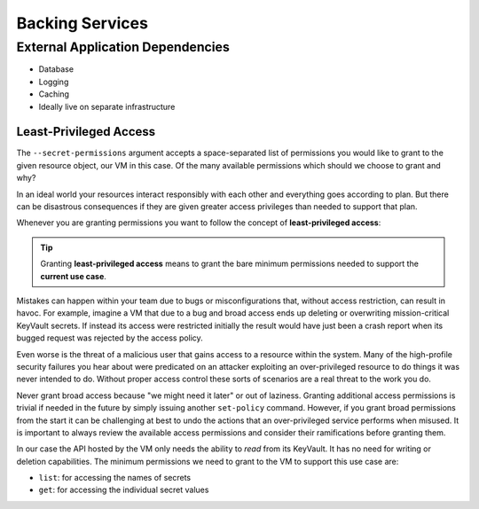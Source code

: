 ================
Backing Services
================

External Application Dependencies
=================================

- Database
- Logging
- Caching
- Ideally live on separate infrastructure

.. todo:: fit in

Least-Privileged Access
^^^^^^^^^^^^^^^^^^^^^^^

The ``--secret-permissions`` argument accepts a space-separated list of permissions you would like to grant to the given resource object, our VM in this case. Of the many available permissions which should we choose to grant and why?

In an ideal world your resources interact responsibly with each other and everything goes according to plan. But there can be disastrous consequences if they are given greater access privileges than needed to support that plan. 

Whenever you are granting permissions you want to follow the concept of **least-privileged access**: 

.. tip::

    Granting **least-privileged access** means to grant the bare minimum permissions needed to support the **current use case**.

Mistakes can happen within your team due to bugs or misconfigurations that, without access restriction, can result in havoc. For example, imagine a VM that due to a bug and broad access ends up deleting or overwriting mission-critical KeyVault secrets. If instead its access were restricted initially the result would have just been a crash report when its bugged request was rejected by the access policy. 

Even worse is the threat of a malicious user that gains access to a resource within the system. Many of the high-profile security failures you hear about were predicated on an attacker exploiting an over-privileged resource to do things it was never intended to do. Without proper access control these sorts of scenarios are a real threat to the work you do.

Never grant broad access because "we might need it later" or out of laziness. Granting additional access permissions is trivial if needed in the future by simply issuing another ``set-policy`` command. However, if you grant broad permissions from the start it can be challenging at best to undo the actions that an over-privileged service performs when misused. It is important to always review the available access permissions and consider their ramifications before granting them. 

In our case the API hosted by the VM only needs the ability to *read* from its KeyVault. It has no need for writing or deletion capabilities. The minimum permissions we need to grant to the VM to support this use case are:

- ``list``: for accessing the names of secrets
- ``get``: for accessing the individual secret values